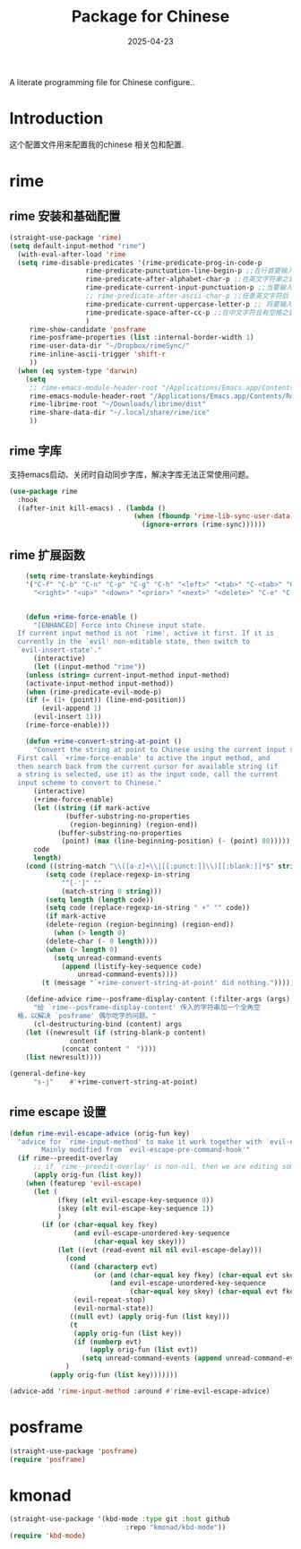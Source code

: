 #+title:  Package for Chinese
#+author: Dancewhale
#+date:   2025-04-23
#+tags: emacs chinese

A literate programming file for Chinese configure..

#+begin_src emacs-lisp :exports none
  ;;; chinese --- Configuring package for chinese. -*- lexical-binding: t; -*-
  ;;
  ;; © 2020-2024 Dancewhale
  ;;   Licensed under a Creative Commons Attribution 4.0 International License.
  ;;   See http://creativecommons.org/licenses/by/4.0/
  ;;
  ;; Author: Dancewhale
  ;; Maintainer: Dancewhale
  ;; Created: 2024-12-16
  ;;
  ;; This file is not part of GNU Emacs.
  ;;
  ;; *NB:* Do not edit this file. Instead, edit the original literate file at:
  ;;            ~/other/emacs.d/config/chinese.org
  ;;       And tangle the file to recreate this one.
  ;;
  ;;; Code:
#+end_src
* Introduction
这个配置文件用来配置我的chinese 相关包和配置.

* rime
** rime 安装和基础配置 
#+name: rime 配置
#+begin_src emacs-lisp :comments link
  (straight-use-package 'rime)
  (setq default-input-method "rime")
    (with-eval-after-load 'rime
    (setq rime-disable-predicates '(rime-predicate-prog-in-code-p
				     rime-predicate-punctuation-line-begin-p ;;在行首要输入符号时
				     rime-predicate-after-alphabet-char-p ;;在英文字符串之后（必须为以字母开头的英文字符串）
				     rime-predicate-current-input-punctuation-p ;;当要输入的是符号时
				     ;; rime-predicate-after-ascii-char-p ;;任意英文字符后 ,enable this to use with <s
				     rime-predicate-current-uppercase-letter-p ;; 将要输入的为大写字母时
				     rime-predicate-space-after-cc-p ;;在中文字符且有空格之后
				     )
	   rime-show-candidate 'posframe
	   rime-posframe-properties (list :internal-border-width 1)
	   rime-user-data-dir "~/Dropbox/rimeSync/"
	   rime-inline-ascii-trigger 'shift-r
	   ))
    (when (eq system-type 'darwin)
      (setq
       ;; rime-emacs-module-header-root "/Applications/Emacs.app/Contents/Resources/include/" ;; use build-emacs
       rime-emacs-module-header-root "/Applications/Emacs.app/Contents/Resources/include"
       rime-librime-root "~/Downloads/librime/dist"
	   rime-share-data-dir "~/.local/share/rime/ice"
       ))
#+end_src
** rime 字库
支持emacs启动、关闭时自动同步字库，解决字库无法正常使用问题。
#+name: sync-rime
#+begin_src emacs-lisp  :comments link
(use-package rime
  :hook
  ((after-init kill-emacs) . (lambda ()
                               (when (fboundp 'rime-lib-sync-user-data)
                                 (ignore-errors (rime-sync))))))
    #+end_src

** rime 扩展函数
#+name: rime 扩展函数
#+begin_src emacs-lisp :comments link
    (setq rime-translate-keybindings
	'("C-f" "C-b" "C-n" "C-p" "C-g" "C-h" "<left>" "<tab>" "C-<tab>" "C-d"
	  "<right>" "<up>" "<down>" "<prior>" "<next>" "<delete>" "C-e" "C-a"))


    (defun +rime-force-enable ()
      "[ENHANCED] Force into Chinese input state.
  If current input method is not `rime', active it first. If it is
  currently in the `evil' non-editable state, then switch to
  `evil-insert-state'."
      (interactive)
      (let ((input-method "rime"))
	(unless (string= current-input-method input-method)
	(activate-input-method input-method))
	(when (rime-predicate-evil-mode-p)
	(if (= (1+ (point)) (line-end-position))
	    (evil-append 1)
	  (evil-insert 1)))
	(rime-force-enable)))

    (defun +rime-convert-string-at-point ()
      "Convert the string at point to Chinese using the current input scheme.
  First call `+rime-force-enable' to active the input method, and
  then search back from the current cursor for available string (if
  a string is selected, use it) as the input code, call the current
  input scheme to convert to Chinese."
      (interactive)
      (+rime-force-enable)
      (let ((string (if mark-active
		      (buffer-substring-no-properties
		       (region-beginning) (region-end))
		    (buffer-substring-no-properties
		     (point) (max (line-beginning-position) (- (point) 80)))))
	  code
	  length)
	(cond ((string-match "\\([a-z]+\\|[[:punct:]]\\)[[:blank:]]*$" string)
	     (setq code (replace-regexp-in-string
			 "^[-']" ""
			 (match-string 0 string)))
	     (setq length (length code))
	     (setq code (replace-regexp-in-string " +" "" code))
	     (if mark-active
		 (delete-region (region-beginning) (region-end))
	       (when (> length 0)
		 (delete-char (- 0 length))))
	     (when (> length 0)
	       (setq unread-command-events
		     (append (listify-key-sequence code)
			     unread-command-events))))
	    (t (message "`+rime-convert-string-at-point' did nothing.")))))

    (define-advice rime--posframe-display-content (:filter-args (args) resolve-posframe-issue-a)
      "给 `rime--posframe-display-content' 传入的字符串加一个全角空
  格，以解决 `posframe' 偶尔吃字的问题。"
      (cl-destructuring-bind (content) args
	(let ((newresult (if (string-blank-p content)
			   content
			 (concat content "　"))))
	(list newresult))))

(general-define-key
      "s-j"    #'+rime-convert-string-at-point)
#+end_src

** rime escape 设置
#+name: rime escape 
#+begin_src emacs-lisp  :comments link
(defun rime-evil-escape-advice (orig-fun key)
  "advice for `rime-input-method' to make it work together with `evil-escape'.
        Mainly modified from `evil-escape-pre-command-hook'"
  (if rime--preedit-overlay
      ;; if `rime--preedit-overlay' is non-nil, then we are editing something, do not abort
      (apply orig-fun (list key))
    (when (featurep 'evil-escape)
      (let (
            (fkey (elt evil-escape-key-sequence 0))
            (skey (elt evil-escape-key-sequence 1))
            )
        (if (or (char-equal key fkey)
                (and evil-escape-unordered-key-sequence
                     (char-equal key skey)))
            (let ((evt (read-event nil nil evil-escape-delay)))
              (cond
               ((and (characterp evt)
                     (or (and (char-equal key fkey) (char-equal evt skey))
                         (and evil-escape-unordered-key-sequence
                              (char-equal key skey) (char-equal evt fkey))))
                (evil-repeat-stop)
                (evil-normal-state))
               ((null evt) (apply orig-fun (list key)))
               (t
                (apply orig-fun (list key))
                (if (numberp evt)
                    (apply orig-fun (list evt))
                  (setq unread-command-events (append unread-command-events (list evt))))))
              )
          (apply orig-fun (list key)))))))

(advice-add 'rime-input-method :around #'rime-evil-escape-advice)
#+end_src

* posframe
#+name: posframe
#+begin_src emacs-lisp :comments link
(straight-use-package 'posframe)
(require 'posframe)
#+end_src

* kmonad
#+name: kmonad
#+begin_src emacs-lisp  :comments link
(straight-use-package '(kbd-mode :type git :host github
                             :repo "kmonad/kbd-mode"))
(require 'kbd-mode)

#+end_src


* Technical Artifacts                                :noexport:
Let's provide a name so we can =require= this file.
#+begin_src emacs-lisp :exports none
(provide 'chinese)
;;; chinese.el ends here
#+end_src

Before you can build this on a new system, make sure that you put the cursor over any of these properties, 
and hit: ~C-c C-c~

#+description: A literate programming file for configuring chinese package.

#+property:    header-args:sh :tangle no
#+property:    header-args:emacs-lisp :tangle yes
#+property:    header-args    :results none :eval no-export :comments no mkdirp yes

#+options:     num:nil toc:t todo:nil tasks:nil tags:nil date:nil
#+options:     skip:nil author:nil email:nil creator:nil timestamp:nil
#+infojs_opt:  view:nil toc:t ltoc:t mouse:underline buttons:0 path:http://orgmode.org/org-info.js
